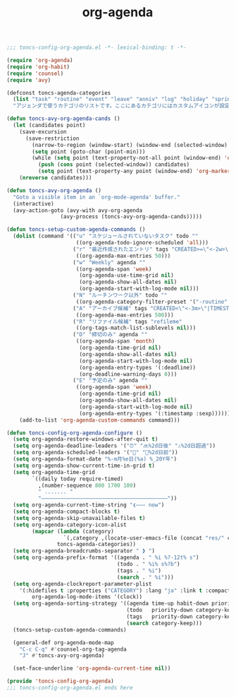 #+TITLE: org-agenda
#+PROPERTY: header-args:emacs-lisp :tangle yes :comments both

#+begin_src emacs-lisp :comments no :padline no
;;; toncs-config-org-agenda.el -*- lexical-binding: t -*-
#+end_src

#+begin_src emacs-lisp
(require 'org-agenda)
(require 'org-habit)
(require 'counsel)
(require 'avy)

(defconst toncs-agenda-categories
  (list "task" "routine" "event" "leave" "anniv" "log" "holiday" "sprint" "habit")
  "アジェンダで使うカテゴリのリストです。ここにあるカテゴリにはカスタムアイコンが設定されています。")

(defun toncs-avy-org-agenda-cands ()
  (let (candidates point)
    (save-excursion
      (save-restriction
        (narrow-to-region (window-start) (window-end (selected-window) t))
        (setq point (goto-char (point-min)))
        (while (setq point (text-property-not-all point (window-end) 'org-marker nil))
          (push (cons point (selected-window)) candidates)
          (setq point (text-property-any point (window-end) 'org-marker nil)))))
    (nreverse candidates)))

(defun toncs-avy-org-agenda ()
  "Goto a visible item in an `org-mode-agenda' buffer."
  (interactive)
  (avy-action-goto (avy-with avy-org-agenda
			     (avy-process (toncs-avy-org-agenda-cands)))))

(defun toncs-setup-custom-agenda-commands ()
  (dolist (command '(("u" "スケジュールされていないタスク" todo ""
                      ((org-agenda-todo-ignore-scheduled 'all)))
                     ("r" "最近作成されたエントリ" tags "CREATED>=\"<-2w>\"|TIMESTAMP_IA>=\"<-2w>\""
                      ((org-agenda-max-entries 50)))
                     ("w" "Weekly" agenda ""
                      ((org-agenda-span 'week)
                       (org-agenda-use-time-grid nil)
                       (org-agenda-show-all-dates nil)
                       (org-agenda-start-with-log-mode nil)))
                     ("N" "ルーチンワーク以外" todo ""
                      ((org-agenda-category-filter-preset '("-routine" "-habit"))))
                     ("A" "アーカイブ候補" tags "CREATED<\"<-3m>\"|TIMESTAMP_IA<\"<-3m>\"|TIMESTAMP<\"<-3m>\"|SCHEDULED<\"<-3m>\"|DEADLINE<\"<-3m>\"/-TODO"
                      ((org-agenda-max-entries 500)))
                     ("R" "リファイル候補" tags "refileme"
                      ((org-tags-match-list-sublevels nil)))
                     ("D" "締切のみ" agenda ""
                      ((org-agenda-span 'month)
                       (org-agenda-time-grid nil)
                       (org-agenda-show-all-dates nil)
                       (org-agenda-start-with-log-mode nil)
                       (org-agenda-entry-types '(:deadline))
                       (org-deadline-warning-days 0)))
                     ("E" "予定のみ" agenda ""
                      ((org-agenda-span 'week)
                       (org-agenda-time-grid nil)
                       (org-agenda-show-all-dates nil)
                       (org-agenda-start-with-log-mode nil)
                       (org-agenda-entry-types '(:timestamp :sexp))))))
    (add-to-list 'org-agenda-custom-commands command)))

(defun toncs-config-org-agenda-configure ()
  (setq org-agenda-restore-windows-after-quit t)
  (setq org-agenda-deadline-leaders '("⏰" "🔜%2d日後" "⚠%2d日超過"))
  (setq org-agenda-scheduled-leaders '("📅" "📌%2d日前"))
  (setq org-agenda-format-date "%-m月%e日(%a) %_20Y年")
  (setq org-agenda-show-current-time-in-grid t)
  (setq org-agenda-time-grid
        `((daily today require-timed)
          ,(number-sequence 800 1700 100)
          " ....... "
          "――――――――――――――――――――――――――――――――――――――――"))
  (setq org-agenda-current-time-string "❮――― now")
  (setq org-agenda-compact-blocks t)
  (setq org-agenda-skip-unavailable-files t)
  (setq org-agenda-category-icon-alist 
        (mapcar (lambda (category)
                  `(,category ,(locate-user-emacs-file (concat "res/" category ".svg")) nil nil :ascent center))
                toncs-agenda-categories))
  (setq org-agenda-breadcrumbs-separator " ❱ ")
  (setq org-agenda-prefix-format '((agenda . " %i %?-12t% s")
                                   (todo . " %i% s%?b")
                                   (tags . " %i")
                                   (search . " %i")))
  (setq org-agenda-clockreport-parameter-plist
	'(:hidefiles t :properties ("CATEGORY") :lang "ja" :link t :compact t :stepskip0 t :fileskip0 t)
        org-agenda-log-mode-items '(clock))
  (setq org-agenda-sorting-strategy '((agenda time-up habit-down priority-down category-keep)
                                      (todo   priority-down category-keep)
                                      (tags   priority-down category-keep)
                                      (search category-keep)))
  (toncs-setup-custom-agenda-commands)

  (general-def org-agenda-mode-map
    "C-c C-q" #'counsel-org-tag-agenda
    "J" #'toncs-avy-org-agenda)

  (set-face-underline 'org-agenda-current-time nil))
#+end_src

#+begin_src emacs-lisp :comments no
(provide 'toncs-config-org-agenda)
;;; toncs-config-org-agenda.el ends here
#+end_src
